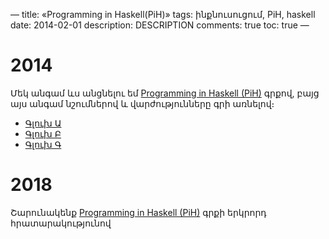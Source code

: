 ---
title: «Programming in Haskell(PiH)»
tags: ինքնուսուցում, PiH, haskell
date: 2014-02-01
description: DESCRIPTION
comments: true
toc: true
---

* 2014
Մեկ անգամ ևս անցնելու եմ [[http://www.cs.nott.ac.uk/~pszgmh/book-old.html][Programming in Haskell (PiH)]] գրքով,
բայց այս անգամ նշումներով և վարժությունները գրի առնելով։


 - [[./chapters/ch01.html][Գլուխ Ա]]
 - [[./chapters/ch02.html][Գլուխ Բ]]
 - [[./chapters/ch03.html][Գլուխ Գ]]

* 2018
 Շարունակենք [[http://www.cs.nott.ac.uk/~pszgmh/pih.html][Programming in Haskell (PiH)]] գրքի երկրորդ հրատարակությունով
